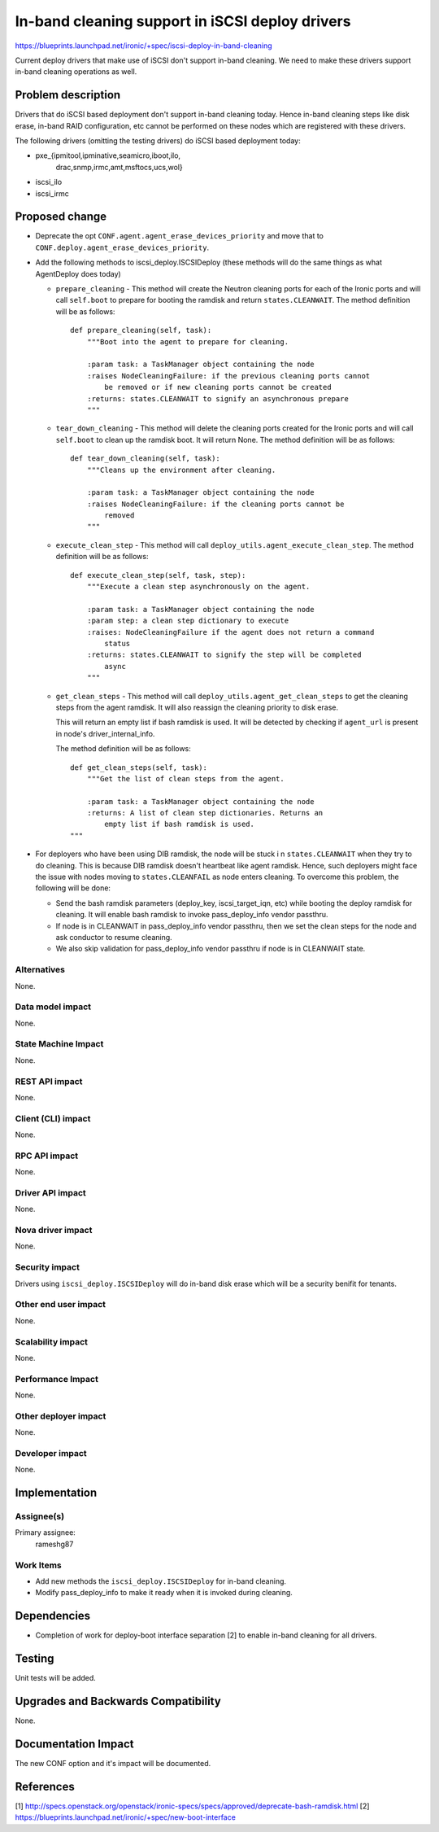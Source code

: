 ..
 This work is licensed under a Creative Commons Attribution 3.0 Unported
 License.

 http://creativecommons.org/licenses/by/3.0/legalcode

================================================
In-band cleaning support in iSCSI deploy drivers
================================================

https://blueprints.launchpad.net/ironic/+spec/iscsi-deploy-in-band-cleaning

Current deploy drivers that make use of iSCSI don't support in-band
cleaning.  We need to make these drivers support in-band cleaning operations
as well.

Problem description
===================

Drivers that do iSCSI based deployment don't support in-band cleaning today.
Hence in-band cleaning steps like disk erase, in-band RAID configuration, etc
cannot be performed on these nodes which are registered with these drivers.

The following drivers (omitting the testing drivers) do iSCSI based deployment
today:

* pxe_{ipmitool,ipminative,seamicro,iboot,ilo,
       drac,snmp,irmc,amt,msftocs,ucs,wol}
* iscsi_ilo
* iscsi_irmc

Proposed change
===============

* Deprecate the opt ``CONF.agent.agent_erase_devices_priority`` and move that
  to ``CONF.deploy.agent_erase_devices_priority``.

* Add the following methods to iscsi_deploy.ISCSIDeploy (these methods will do
  the same things as what AgentDeploy does today)

  + ``prepare_cleaning`` - This method will create the Neutron cleaning ports
    for each of the Ironic ports and will call ``self.boot`` to prepare for
    booting the ramdisk and return ``states.CLEANWAIT``. The method definition
    will be as follows::

        def prepare_cleaning(self, task):
            """Boot into the agent to prepare for cleaning.

            :param task: a TaskManager object containing the node
            :raises NodeCleaningFailure: if the previous cleaning ports cannot
                be removed or if new cleaning ports cannot be created
            :returns: states.CLEANWAIT to signify an asynchronous prepare
            """

  + ``tear_down_cleaning`` - This method will delete the cleaning ports created
    for the Ironic ports and will call ``self.boot`` to clean up the ramdisk
    boot.  It will return None.  The method definition will be as follows::

        def tear_down_cleaning(self, task):
            """Cleans up the environment after cleaning.

            :param task: a TaskManager object containing the node
            :raises NodeCleaningFailure: if the cleaning ports cannot be
                removed
            """

  + ``execute_clean_step`` - This method will call
    ``deploy_utils.agent_execute_clean_step``.  The method definition will be
    as follows::

        def execute_clean_step(self, task, step):
            """Execute a clean step asynchronously on the agent.

            :param task: a TaskManager object containing the node
            :param step: a clean step dictionary to execute
            :raises: NodeCleaningFailure if the agent does not return a command
                status
            :returns: states.CLEANWAIT to signify the step will be completed
                async
            """

  + ``get_clean_steps`` - This method will call
    ``deploy_utils.agent_get_clean_steps`` to get the cleaning steps from the
    agent ramdisk.  It will also reassign the cleaning priority to disk erase.

    This will return an empty list if bash ramdisk is used.  It will be
    detected by checking if ``agent_url`` is present in node's
    driver_internal_info.

    The method definition will be as follows::

        def get_clean_steps(self, task):
            """Get the list of clean steps from the agent.

            :param task: a TaskManager object containing the node
            :returns: A list of clean step dictionaries. Returns an
                empty list if bash ramdisk is used.
        """

* For deployers who have been using DIB ramdisk, the node will be stuck i
  n ``states.CLEANWAIT`` when they try to do cleaning.  This is because
  DIB ramdisk doesn't heartbeat like agent ramdisk.  Hence, such deployers
  might face the issue with nodes moving to ``states.CLEANFAIL``
  as node enters cleaning.  To overcome this problem, the following
  will be done:

  + Send the bash ramdisk parameters (deploy_key, iscsi_target_iqn, etc) while
    booting the deploy ramdisk for cleaning. It will enable bash ramdisk to
    invoke pass_deploy_info vendor passthru.

  + If node is in CLEANWAIT in pass_deploy_info vendor passthru, then we set
    the clean steps for the node and ask conductor to resume cleaning.

  + We also skip validation for pass_deploy_info vendor passthru if node is
    in CLEANWAIT state.


Alternatives
------------

None.

Data model impact
-----------------

None.

State Machine Impact
--------------------

None.

REST API impact
---------------

None.

Client (CLI) impact
-------------------

None.

RPC API impact
--------------

None.

Driver API impact
-----------------

None.

Nova driver impact
------------------

None.

Security impact
---------------

Drivers using ``iscsi_deploy.ISCSIDeploy`` will do in-band disk erase which
will be a security benifit for tenants.

Other end user impact
---------------------

None.

Scalability impact
------------------

None.

Performance Impact
------------------

None.

Other deployer impact
---------------------

None.

Developer impact
----------------

None.


Implementation
==============

Assignee(s)
-----------

Primary assignee:
  rameshg87

Work Items
----------

* Add new methods the ``iscsi_deploy.ISCSIDeploy`` for in-band cleaning.
* Modify pass_deploy_info to make it ready when it is invoked during
  cleaning.


Dependencies
============

* Completion of work for deploy-boot interface separation [2] to enable in-band
  cleaning for all drivers.

Testing
=======

Unit tests will be added.


Upgrades and Backwards Compatibility
====================================

None.

Documentation Impact
====================

The new CONF option and it's impact will be documented.


References
==========

[1] http://specs.openstack.org/openstack/ironic-specs/specs/approved/deprecate-bash-ramdisk.html
[2] https://blueprints.launchpad.net/ironic/+spec/new-boot-interface
